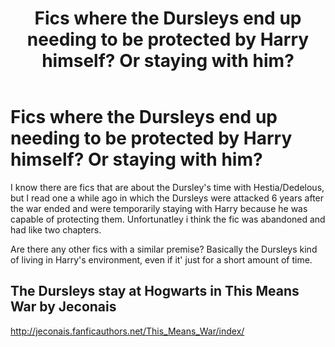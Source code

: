 #+TITLE: Fics where the Dursleys end up needing to be protected by Harry himself? Or staying with him?

* Fics where the Dursleys end up needing to be protected by Harry himself? Or staying with him?
:PROPERTIES:
:Author: MoonysGirl
:Score: 11
:DateUnix: 1425534631.0
:DateShort: 2015-Mar-05
:FlairText: Request
:END:
I know there are fics that are about the Dursley's time with Hestia/Dedelous, but I read one a while ago in which the Dursleys were attacked 6 years after the war ended and were temporarily staying with Harry because he was capable of protecting them. Unfortunatley i think the fic was abandoned and had like two chapters.

Are there any other fics with a similar premise? Basically the Dursleys kind of living in Harry's environment, even if it' just for a short amount of time.


** The Dursleys stay at Hogwarts in This Means War by Jeconais

[[http://jeconais.fanficauthors.net/This_Means_War/index/]]
:PROPERTIES:
:Author: blandge
:Score: 1
:DateUnix: 1425618389.0
:DateShort: 2015-Mar-06
:END:
